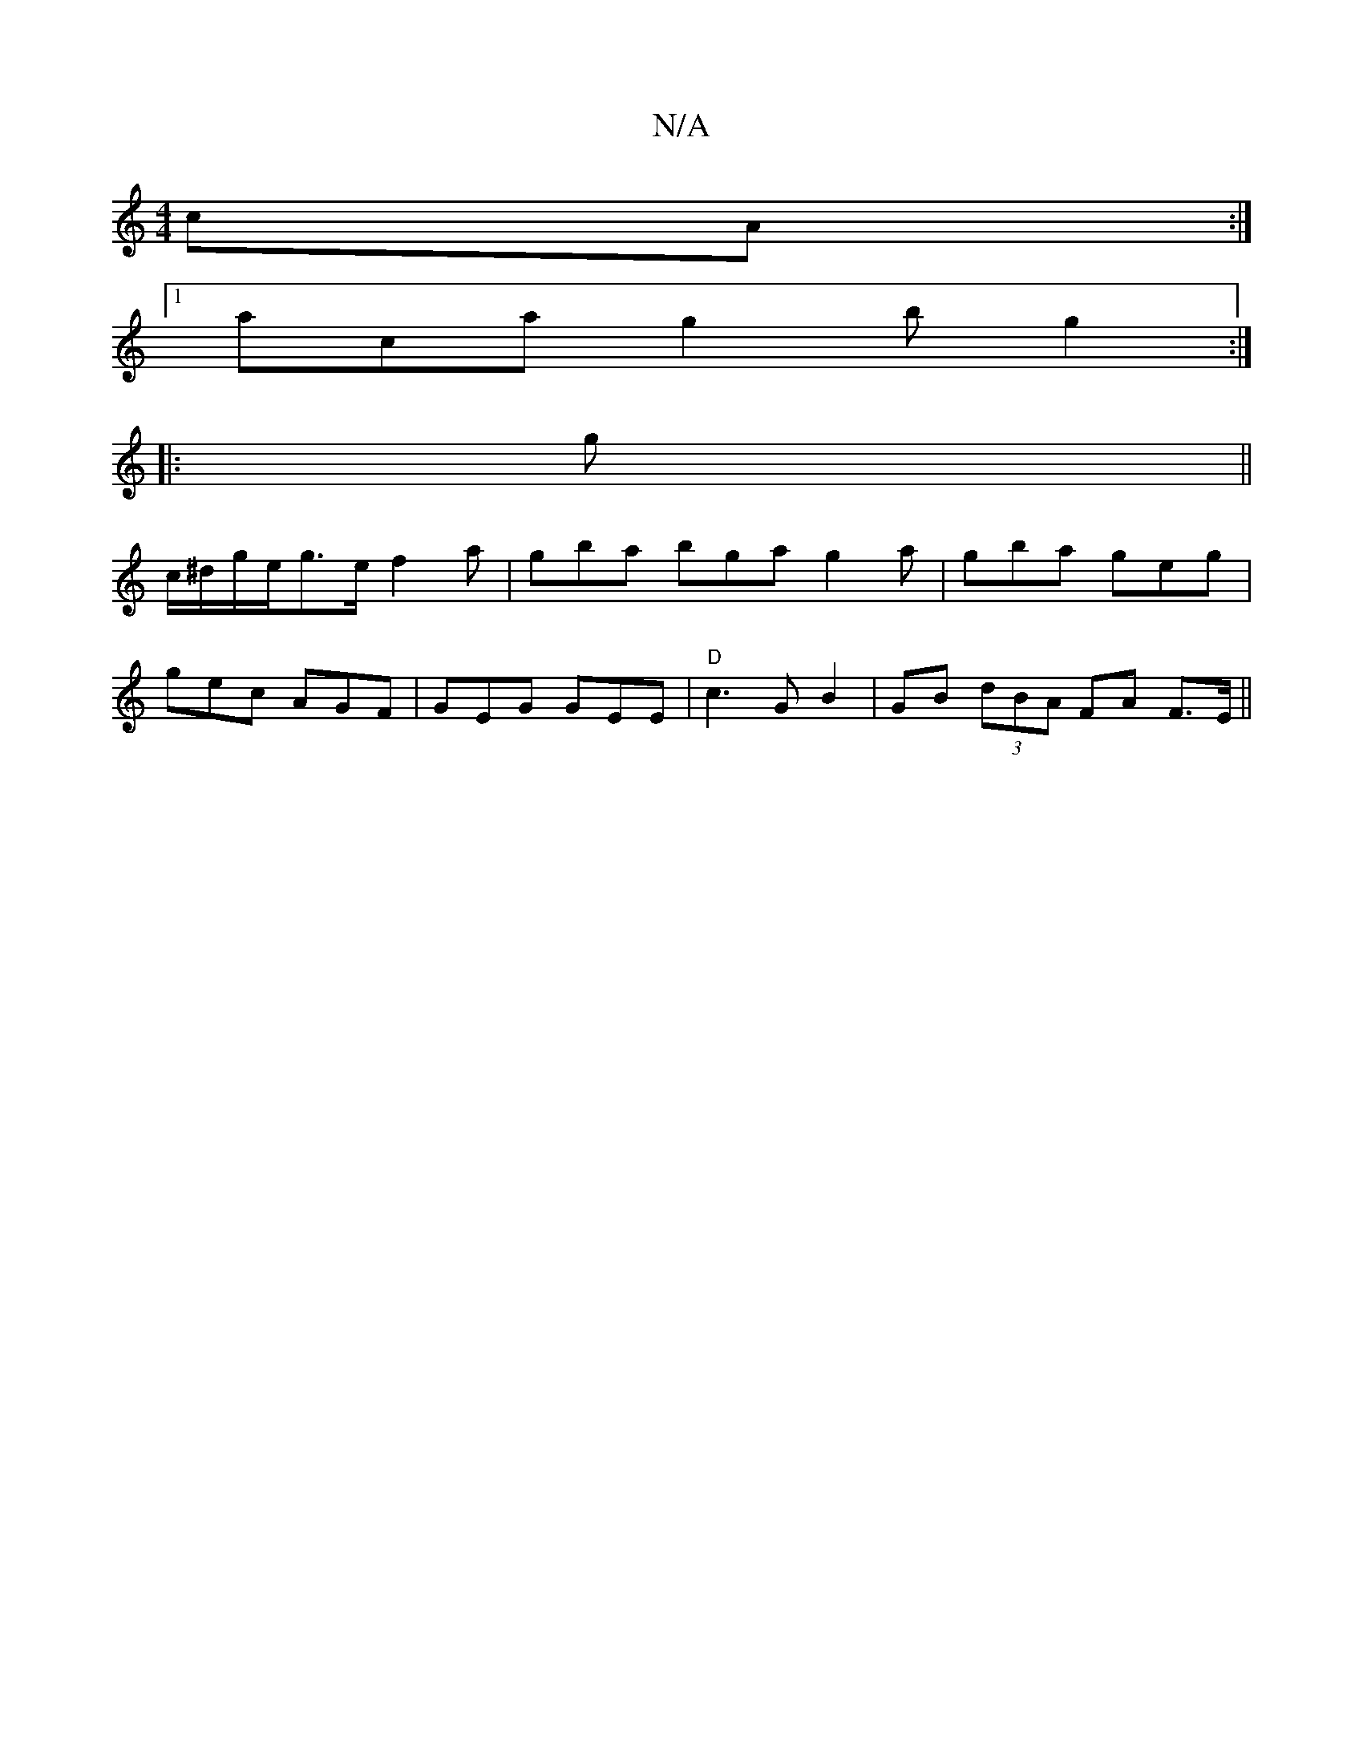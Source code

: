 X:1
T:N/A
M:4/4
R:N/A
K:Cmajor
cA :|
[1 aca g2 b g2 :|
|: g ||
c/^d/g/e/g>e f2 a | gba bga g2a|gba geg |
gec AGF | GEG GEE |"D"c3 GB2 | GB (3dBA FA F>E||

B |: d2 B AFA B2 c | AcA AGA | B2D CEF | GFA BGD :|2 BGBc dBAF | ~F3E EA~B2|